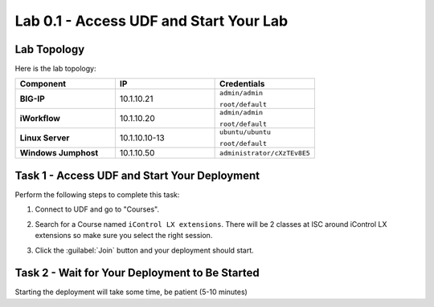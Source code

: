 Lab 0.1 - Access UDF and Start Your Lab
---------------------------------------

Lab Topology
^^^^^^^^^^^^

Here is the lab topology:

.. list-table::
   :widths: 30 30 30
   :header-rows: 1
   :stub-columns: 1


   * - **Component**
     - **IP**
     - **Credentials**
   * - BIG-IP
     - 10.1.10.21
     - ``admin/admin``

       ``root/default``
   * - iWorkflow
     - 10.1.10.20
     - ``admin/admin``

       ``root/default``
   * - Linux Server
     - 10.1.10.10-13
     - ``ubuntu/ubuntu``

       ``root/default``
   * - Windows Jumphost
     - 10.1.10.50
     - ``administrator/cXzTEv8E5``

.. nwdiag:: labtopology.diag
   :width: 800
   :caption: Lab Topology
   :name: lab-topology-diagram
   :scale: 110%

Task 1 - Access UDF and Start Your Deployment
^^^^^^^^^^^^^^^^^^^^^^^^^^^^^^^^^^^^^^^^^^^^^

Perform the following steps to complete this task:

#. Connect to UDF and go to "Courses".

   .. image:: ../../_static/class1/module0/lab1-image001.png
      :align: center
      :scale: 50%

#. Search for a Course named ``iControl LX extensions``. There will be 2
   classes at ISC around iControl LX extensions so make sure you select the
   right session.

#. Click the :guilabel:`Join` button and your deployment should start.

Task 2 - Wait for Your Deployment to Be Started
^^^^^^^^^^^^^^^^^^^^^^^^^^^^^^^^^^^^^^^^^^^^^^^

Starting the deployment will take some time, be patient (5-10 minutes)


